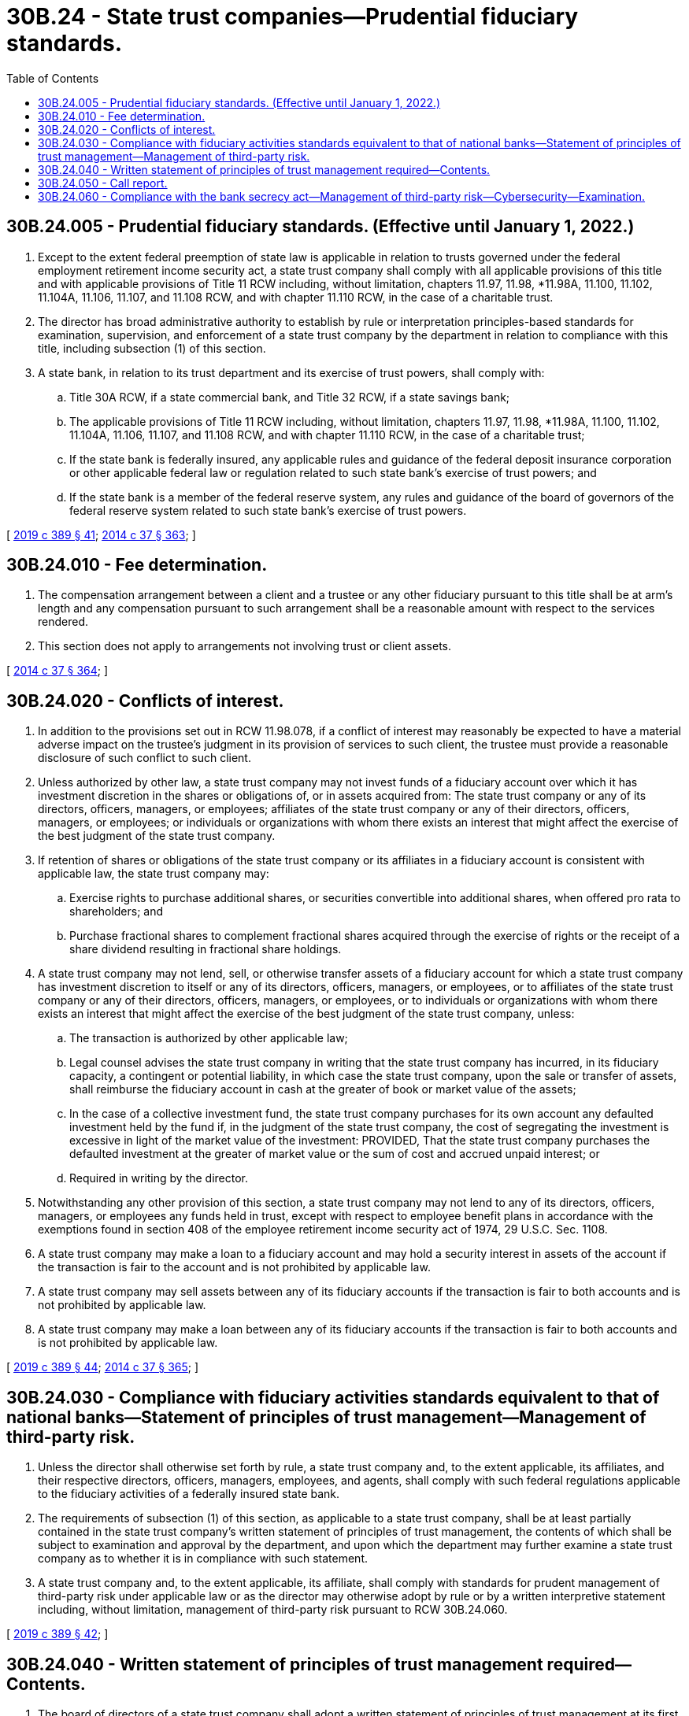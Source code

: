= 30B.24 - State trust companies—Prudential fiduciary standards.
:toc:

== 30B.24.005 - Prudential fiduciary standards. (Effective until January 1, 2022.)
. Except to the extent federal preemption of state law is applicable in relation to trusts governed under the federal employment retirement income security act, a state trust company shall comply with all applicable provisions of this title and with applicable provisions of Title 11 RCW including, without limitation, chapters 11.97, 11.98, *11.98A, 11.100, 11.102, 11.104A, 11.106, 11.107, and 11.108 RCW, and with chapter 11.110 RCW, in the case of a charitable trust.

. The director has broad administrative authority to establish by rule or interpretation principles-based standards for examination, supervision, and enforcement of a state trust company by the department in relation to compliance with this title, including subsection (1) of this section.

. A state bank, in relation to its trust department and its exercise of trust powers, shall comply with:

.. Title 30A RCW, if a state commercial bank, and Title 32 RCW, if a state savings bank;

.. The applicable provisions of Title 11 RCW including, without limitation, chapters 11.97, 11.98, *11.98A, 11.100, 11.102, 11.104A, 11.106, 11.107, and 11.108 RCW, and with chapter 11.110 RCW, in the case of a charitable trust;

.. If the state bank is federally insured, any applicable rules and guidance of the federal deposit insurance corporation or other applicable federal law or regulation related to such state bank's exercise of trust powers; and

.. If the state bank is a member of the federal reserve system, any rules and guidance of the board of governors of the federal reserve system related to such state bank's exercise of trust powers.

[ http://lawfilesext.leg.wa.gov/biennium/2019-20/Pdf/Bills/Session%20Laws/Senate/5107.SL.pdf?cite=2019%20c%20389%20§%2041[2019 c 389 § 41]; http://lawfilesext.leg.wa.gov/biennium/2013-14/Pdf/Bills/Session%20Laws/Senate/6135.SL.pdf?cite=2014%20c%2037%20§%20363[2014 c 37 § 363]; ]

== 30B.24.010 - Fee determination.
. The compensation arrangement between a client and a trustee or any other fiduciary pursuant to this title shall be at arm's length and any compensation pursuant to such arrangement shall be a reasonable amount with respect to the services rendered.

. This section does not apply to arrangements not involving trust or client assets.

[ http://lawfilesext.leg.wa.gov/biennium/2013-14/Pdf/Bills/Session%20Laws/Senate/6135.SL.pdf?cite=2014%20c%2037%20§%20364[2014 c 37 § 364]; ]

== 30B.24.020 - Conflicts of interest.
. In addition to the provisions set out in RCW 11.98.078, if a conflict of interest may reasonably be expected to have a material adverse impact on the trustee's judgment in its provision of services to such client, the trustee must provide a reasonable disclosure of such conflict to such client.

. Unless authorized by other law, a state trust company may not invest funds of a fiduciary account over which it has investment discretion in the shares or obligations of, or in assets acquired from: The state trust company or any of its directors, officers, managers, or employees; affiliates of the state trust company or any of their directors, officers, managers, or employees; or individuals or organizations with whom there exists an interest that might affect the exercise of the best judgment of the state trust company.

. If retention of shares or obligations of the state trust company or its affiliates in a fiduciary account is consistent with applicable law, the state trust company may:

.. Exercise rights to purchase additional shares, or securities convertible into additional shares, when offered pro rata to shareholders; and

.. Purchase fractional shares to complement fractional shares acquired through the exercise of rights or the receipt of a share dividend resulting in fractional share holdings.

. A state trust company may not lend, sell, or otherwise transfer assets of a fiduciary account for which a state trust company has investment discretion to itself or any of its directors, officers, managers, or employees, or to affiliates of the state trust company or any of their directors, officers, managers, or employees, or to individuals or organizations with whom there exists an interest that might affect the exercise of the best judgment of the state trust company, unless:

.. The transaction is authorized by other applicable law;

.. Legal counsel advises the state trust company in writing that the state trust company has incurred, in its fiduciary capacity, a contingent or potential liability, in which case the state trust company, upon the sale or transfer of assets, shall reimburse the fiduciary account in cash at the greater of book or market value of the assets;

.. In the case of a collective investment fund, the state trust company purchases for its own account any defaulted investment held by the fund if, in the judgment of the state trust company, the cost of segregating the investment is excessive in light of the market value of the investment: PROVIDED, That the state trust company purchases the defaulted investment at the greater of market value or the sum of cost and accrued unpaid interest; or

.. Required in writing by the director.

. Notwithstanding any other provision of this section, a state trust company may not lend to any of its directors, officers, managers, or employees any funds held in trust, except with respect to employee benefit plans in accordance with the exemptions found in section 408 of the employee retirement income security act of 1974, 29 U.S.C. Sec. 1108.

. A state trust company may make a loan to a fiduciary account and may hold a security interest in assets of the account if the transaction is fair to the account and is not prohibited by applicable law.

. A state trust company may sell assets between any of its fiduciary accounts if the transaction is fair to both accounts and is not prohibited by applicable law.

. A state trust company may make a loan between any of its fiduciary accounts if the transaction is fair to both accounts and is not prohibited by applicable law.

[ http://lawfilesext.leg.wa.gov/biennium/2019-20/Pdf/Bills/Session%20Laws/Senate/5107.SL.pdf?cite=2019%20c%20389%20§%2044[2019 c 389 § 44]; http://lawfilesext.leg.wa.gov/biennium/2013-14/Pdf/Bills/Session%20Laws/Senate/6135.SL.pdf?cite=2014%20c%2037%20§%20365[2014 c 37 § 365]; ]

== 30B.24.030 - Compliance with fiduciary activities standards equivalent to that of national banks—Statement of principles of trust management—Management of third-party risk.
. Unless the director shall otherwise set forth by rule, a state trust company and, to the extent applicable, its affiliates, and their respective directors, officers, managers, employees, and agents, shall comply with such federal regulations applicable to the fiduciary activities of a federally insured state bank.

. The requirements of subsection (1) of this section, as applicable to a state trust company, shall be at least partially contained in the state trust company's written statement of principles of trust management, the contents of which shall be subject to examination and approval by the department, and upon which the department may further examine a state trust company as to whether it is in compliance with such statement.

. A state trust company and, to the extent applicable, its affiliate, shall comply with standards for prudent management of third-party risk under applicable law or as the director may otherwise adopt by rule or by a written interpretive statement including, without limitation, management of third-party risk pursuant to RCW 30B.24.060.

[ http://lawfilesext.leg.wa.gov/biennium/2019-20/Pdf/Bills/Session%20Laws/Senate/5107.SL.pdf?cite=2019%20c%20389%20§%2042[2019 c 389 § 42]; ]

== 30B.24.040 - Written statement of principles of trust management required—Contents.
. The board of directors of a state trust company shall adopt a written statement of principles of trust management at its first organizational meeting or at a meeting of the board called for that purpose, which it must annually reaffirm by written vote, whether or not such statement is sought to be amended.

. The statement of principles of trust management shall set forth the minimum requirements for sound fiduciary management in the operation of a state trust company. Such minimum requirements shall provide for sound fiduciary practices in the operation of a state trust company and provide safeguards for the protection of fiduciary beneficiaries, principals of agency relationships, creditors, stockholders, and the public, and shall provide for:

.. Involvement by the board of directors in providing for the establishment and continuing fiduciary operations;

.. Operation of fiduciary activities separate and apart from every other activity of the state trust company, with trust assets separated from other assets owned by the state trust company, and the assets of each trust account separated from the assets of every other trust account; and

.. Maintenance of separate books and records for the fiduciary business in sufficient detail to properly reflect all fiduciary activities.

. The statement of principles of trust management shall provide that the board of directors, by resolution included in its minutes:

.. Designate a competent and qualified officer or manager to be responsible for and administer the fiduciary activities of the state trust company;

.. Define such officer's or manager's duties;

.. Name a trust committee consisting of at least three directors to be responsible for and supervise the fiduciary activities of the state trust company or state banking institution, which shall include, if feasible, one or more directors who are not officers of the state trust company or state banking institution;

.. Receive reports from such trust committee and record actions taken in its minutes;

.. Review the examination reports of the state trust company by the department or other applicable financial services regulatory authority having jurisdiction over the state trust company; and

.. Record all actions taken in its minutes.

. Nothing in this section is intended to prohibit the board of directors from authorizing itself to act as the trust committee, or from authorizing itself to appoint additional committees and officers to oversee account administration and the operation of the state trust company and its fiduciary activities.

. When such statement provides for delegating duties to a subcommittee or officers, the statement shall indicate that the board and the trust committee remain responsible for the oversight of all trust company and fiduciary activities. Such statement shall also reflect that sufficient reporting and monitoring procedures are required to fulfill this responsibility.

. The statement of principles of trust management shall provide that the trust committee:

.. Meet at least quarterly, and more frequently if considered necessary and prudent to fulfill its supervisory responsibilities;

.. Approve and document:

... The opening of all new fiduciary accounts;

... Purchases and sales of, and changes in, trust assets; and

... The closing of trust and agency relationship accounts;

.. Provide for a comprehensive review of all new accounts, for which the state trust company or trust department has investment responsibility, promptly following acceptance;

.. Provide for a review of each fiduciary and agency account, including collective investment funds, at least once during each calendar year, the scope, frequency, and level of review of which should be addressed in appropriate written policies that give consideration to the state trust company's fiduciary responsibilities, type and size of account, and other relevant factors, including coverage of both administration of the account and suitability of the account's investments, distinguishing as between the scope and components of discretionary and nondiscretionary reviews;

.. Keep comprehensive minutes of meetings held and actions taken; and

.. Make periodic reports to the board of directors of its actions.

. The statement of principles of trust management shall also require:

.. Comprehensive written policies which address all important areas of the state trust company's fiduciary activities;

.. Competent legal counsel to advise trust officers and the trust committee on legal matters pertaining to fiduciary activities;

.. Adequate internal controls, including appropriate controls over fiduciary assets; and

.. An adequate annual audit of all fiduciary activities by an internal or external auditor, as required by the department, the findings of which, including actions taken as a result of the audit, must be recorded in its minutes.

. Notwithstanding subsection (7)(d) of this section, the statement of principles of trust management may provide that, if a state trust company adopts a continuous audit process instead of performing annual audits, such audits may be performed, on an activity-by-activity basis, at intervals commensurate with the level of risk associated with that activity. In such case, the statement must reflect that audit intervals are to be supported and reassessed regularly to ensure appropriateness, given the current risk and volume of the activity.

[ http://lawfilesext.leg.wa.gov/biennium/2019-20/Pdf/Bills/Session%20Laws/Senate/5107.SL.pdf?cite=2019%20c%20389%20§%2043[2019 c 389 § 43]; ]

== 30B.24.050 - Call report.
. A state trust company shall file no later than forty-five days after the end of each calendar quarter a statement of its financial condition and a summary of the condition of its fiduciary accounts, known as a call report, in a form and content as prescribed by the director by rule or written policy from which at least ninety days' advance written notice has been given.

. Unless otherwise established by rule, such call report shall be deemed confidential examination information and shall be subject to RCW 30A.04.075.

[ http://lawfilesext.leg.wa.gov/biennium/2019-20/Pdf/Bills/Session%20Laws/Senate/5107.SL.pdf?cite=2019%20c%20389%20§%2045[2019 c 389 § 45]; ]

== 30B.24.060 - Compliance with the bank secrecy act—Management of third-party risk—Cybersecurity—Examination.
. A state trust institution and its affiliate or third-party service provider, if applicable, shall comply with the federal financial recordkeeping and reporting of currency and foreign transactions act, 31 U.S.C. Sec. 5311 et seq., also known as the bank secrecy act, and with associated federal regulations including, without limitation, any requirements under 31 C.F.R. Part 103.

. A state trust institution and its affiliate or third-party service provider, if applicable, shall maintain the federal standards for safeguarding customer information, required pursuant to Title V of the federal Gramm-Leach-Bliley act, P.L. 106-10, 113 Stat. 1338, as amended, and shall comply with applicable federal and state laws and rules related to cybersecurity, or written interpretive statement of the department to which the state trust institution, affiliate, or third-party service provider has been furnished notice.

. A state trust company shall be subject to examination by the department for compliance with subsections (1) and (2) of this section. An affiliate of a state trust company may be subject to examination for compliance with subsections (1) and (2) of this section upon notice to the state trust company and to the applicable affiliate. A third-party service provider may be subject to direct examination in relation to compliance with subsections (1) and (2) of this section as may be required pursuant to RCW 30B.10.045 (3) and (4).

[ http://lawfilesext.leg.wa.gov/biennium/2019-20/Pdf/Bills/Session%20Laws/Senate/5107.SL.pdf?cite=2019%20c%20389%20§%2046[2019 c 389 § 46]; ]

